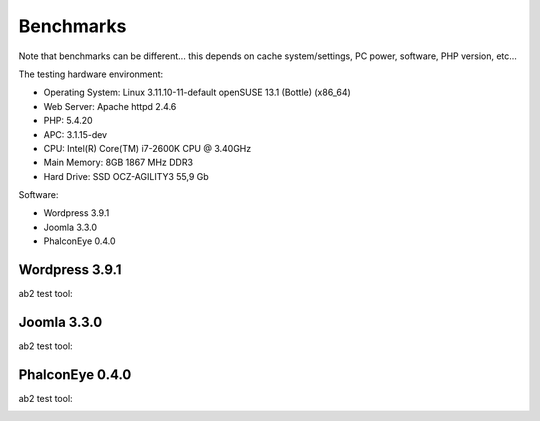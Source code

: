 Benchmarks
==========
Note that benchmarks can be different... this depends on cache system/settings, PC power, software, PHP version, etc...

The testing hardware environment:

* Operating System: Linux 3.11.10-11-default openSUSE 13.1 (Bottle) (x86_64)
* Web Server: Apache httpd 2.4.6
* PHP: 5.4.20
* APC: 3.1.15-dev
* CPU: Intel(R) Core(TM) i7-2600K CPU @ 3.40GHz
* Main Memory: 8GB 1867 MHz DDR3
* Hard Drive: SSD OCZ-AGILITY3 55,9 Gb

Software:

* Wordpress 3.9.1
* Joomla 3.3.0
* PhalconEye 0.4.0

Wordpress 3.9.1
---------------

.. image:: /images/benchmarks_1.png
    :align: center

ab2 test tool:

.. image:: /images/benchmarks_1_1.png


Joomla 3.3.0
------------
.. image:: /images/benchmarks_2.png
    :align: center

ab2 test tool:

.. image:: /images/benchmarks_2_1.png

PhalconEye 0.4.0
----------------

.. image:: /images/benchmarks_3.png
    :align: center

ab2 test tool:

.. image:: /images/benchmarks_3_1.png